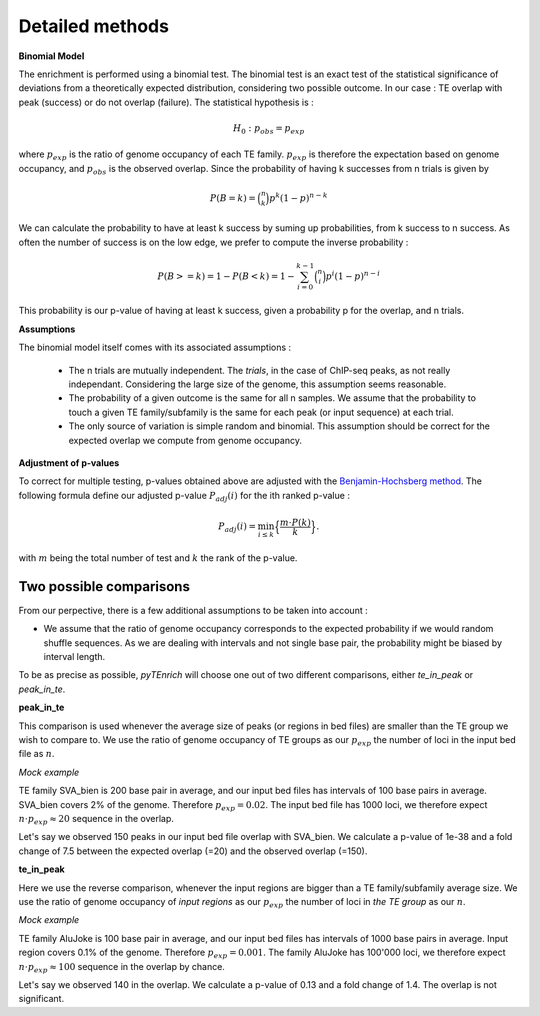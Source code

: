 .. _detailmethods:

Detailed methods
________________


**Binomial Model**

The enrichment is performed using a binomial test. The binomial test is an exact test of the statistical significance of deviations from a theoretically expected distribution, considering two possible outcome. In our case : TE overlap with peak (success) or do not overlap (failure). The statistical hypothesis is :

.. math::
    {\displaystyle H_{0}:p_{obs} =p_{exp}}

where :math:`p_{exp}` is the ratio of genome occupancy of each TE family. :math:`p_{exp}` is therefore the expectation based on genome occupancy, and :math:`p_{obs}` is the observed overlap. Since the probability of having k successes from n trials is given by

.. math::
    P(B = k) = \binom{n}{k} p^k (1 - p)^{n - k}

We can calculate the probability to have at least k success by suming up probabilities, from k success to n success. As often the number of success is on the low edge, we prefer to compute the inverse probability :

.. math::
    P(B >= k) = 1 - P(B < k) = 1 - \sum_{i=0}^{k-1} \binom{n}{i} p^i (1 - p)^{n - i}

This probability is our p-value of having at least k success, given a probability p for the overlap, and n trials. 

**Assumptions**

The binomial model itself comes with its associated assumptions :

    - The n trials are mutually independent. The *trials*, in the case of ChIP-seq peaks, as not really independant. Considering the large size of the genome, this assumption seems reasonable.

    - The probability of a given outcome is the same for all n samples. We assume that the probability to touch a given TE family/subfamily is the same for each peak (or input sequence) at each trial. 

    - The only source of variation is simple random and binomial. This assumption should be correct for the expected overlap we compute from genome occupancy. 

**Adjustment of p-values**

To correct for multiple testing, p-values obtained above are adjusted with the `Benjamin-Hochsberg method <https://royalsocietypublishing.org/doi/full/10.1098/rsta.2009.0127>`_. The following formula define our adjusted p-value :math:`P_{adj}(i)` for the ith ranked p-value :

.. math:: P_{adj}(i) = \min_{i \leq k} \Big\{ \frac{ m \cdot P(k)}{k} \Big\}.

with :math:`m` being the total number of test and :math:`k` the rank of the p-value. 

Two possible comparisons
*************************

From our perpective, there is a few additional assumptions to be taken into account : 

- We assume that the ratio of genome occupancy corresponds to the expected probability if we would random shuffle sequences. As we are dealing with intervals and not single base pair, the probability might be biased by interval length.

To be as precise as possible, *pyTEnrich* will choose one out of two different comparisons, either *te_in_peak* or *peak_in_te*. 

**peak_in_te** 

This comparison is used whenever the average size of peaks (or regions in bed files) are smaller than the TE group we wish to compare to. We use the ratio of genome occupancy of TE groups as our :math:`p_{exp}` the number of loci in the input bed file as :math:`n`.

*Mock example*

TE family SVA_bien is 200 base pair in average, and our input bed files has intervals of 100 base pairs in average. SVA_bien covers 2% of the genome. Therefore :math:`p_{exp} = 0.02`. The input bed file has 1000 loci, we therefore expect :math:`n \cdot p_{exp} \approx 20` sequence in the overlap. 

.. image:: ../images/big_TE_small_peak.png  

Let's say we observed 150 peaks in our input bed file overlap with SVA_bien. We calculate a p-value of 1e-38 and a fold change of 7.5 between the expected overlap (=20) and the observed overlap (=150). 

**te_in_peak**

Here we use the reverse comparison, whenever the input regions are bigger than a TE family/subfamily average size. We use the ratio of genome occupancy of *input regions* as our :math:`p_{exp}` the number of loci in *the TE group* as our :math:`n`.

*Mock example*

TE family AluJoke is 100 base pair in average, and our input bed files has intervals of 1000 base pairs in average. Input region covers 0.1% of the genome. Therefore :math:`p_{exp} = 0.001`. The family AluJoke has 100'000 loci, we therefore expect :math:`n \cdot p_{exp} \approx 100` sequence in the overlap by chance.

.. image:: ../images/small_TE_big_peak.png  

Let's say we observed 140 in the overlap. We calculate a p-value of 0.13 and a fold change of 1.4. The overlap is not significant.


